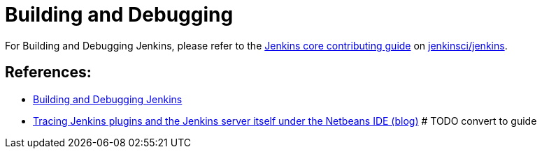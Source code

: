= Building and Debugging

For Building and Debugging Jenkins, please refer to the 
link:https://github.com/jenkinsci/jenkins/blob/master/CONTRIBUTING.md[Jenkins core contributing guide] on 
link:https://github.com/jenkinsci/jenkins[jenkinsci/jenkins].

== References:
- link:https://github.com/jenkinsci/jenkins/blob/master/CONTRIBUTING.md#building-and-debugging[Building and Debugging Jenkins]

- link:https://www.jimklimov.com/2019/02/debugging-jenkins-plugins-and-core-with.html[Tracing Jenkins plugins and the Jenkins server itself under the Netbeans IDE (blog)] # TODO convert to guide

